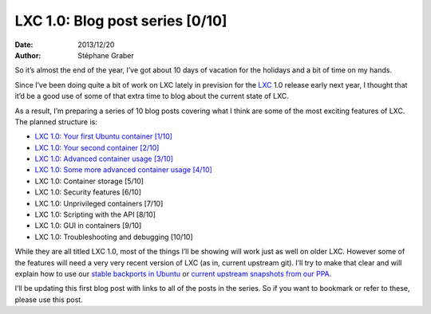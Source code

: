 .. -*- coding: utf-8 -*-

----------------------------------
 LXC 1.0: Blog post series [0/10]
----------------------------------

:Date: 2013/12/20
:Author: Stéphane Graber

So it’s almost the end of the year, I’ve got about 10 days of vacation for the holidays and a bit of time on my hands.

Since I’ve been doing quite a bit of work on LXC lately in prevision for the LXC_ 1.0 release early next year, I thought that it’d be a good use of some of that extra time to blog about the current state of LXC.

As a result, I’m preparing a series of 10 blog posts covering what I think are some of the most exciting features of LXC. The planned structure is:

- `LXC 1.0: Your first Ubuntu container [1/10]`_
- `LXC 1.0: Your second container [2/10]`_
- `LXC 1.0: Advanced container usage [3/10]`_
- `LXC 1.0: Some more advanced container usage [4/10]`_
- LXC 1.0: Container storage [5/10]
- LXC 1.0: Security features [6/10]
- LXC 1.0: Unprivileged containers [7/10]
- LXC 1.0: Scripting with the API [8/10]
- LXC 1.0: GUI in containers [9/10]
- LXC 1.0: Troubleshooting and debugging [10/10]

While they are all titled LXC 1.0, most of the things I’ll be showing will work just as well on older LXC. However some of the features will need a very very recent version of LXC (as in, current upstream git). I’ll try to make that clear and will explain how to use our `stable backports in Ubuntu`_ or `current upstream snapshots from our PPA`_.

I’ll be updating this first blog post with links to all of the posts in the series. So if you want to bookmark or refer to these, please use this post.



.. _LXC: http://linuxcontainers.org/
.. _`LXC 1.0: Your first Ubuntu container [1/10]`: ../../_build/en/index.html#lxc-1-0-your-first-ubuntu-container
.. _`LXC 1.0: Your second container [2/10]`: ../../_build/en/index.html#lxc-1-0-your-second-container
.. _`LXC 1.0: Advanced container usage [3/10]`: ../../_build/en/index.html#lxc-1-0-advanced-container-usage
.. _`LXC 1.0: Some more advanced container usage [4/10]`: ../../_build/en/index.html#lxc-1-0-some-more-advanced-container-usage

.. _`stable backports in Ubuntu`: https://launchpad.net/ubuntu/+source/lxc
.. _`current upstream snapshots from our PPA`: https://launchpad.net/~ubuntu-lxc/+archive/daily
